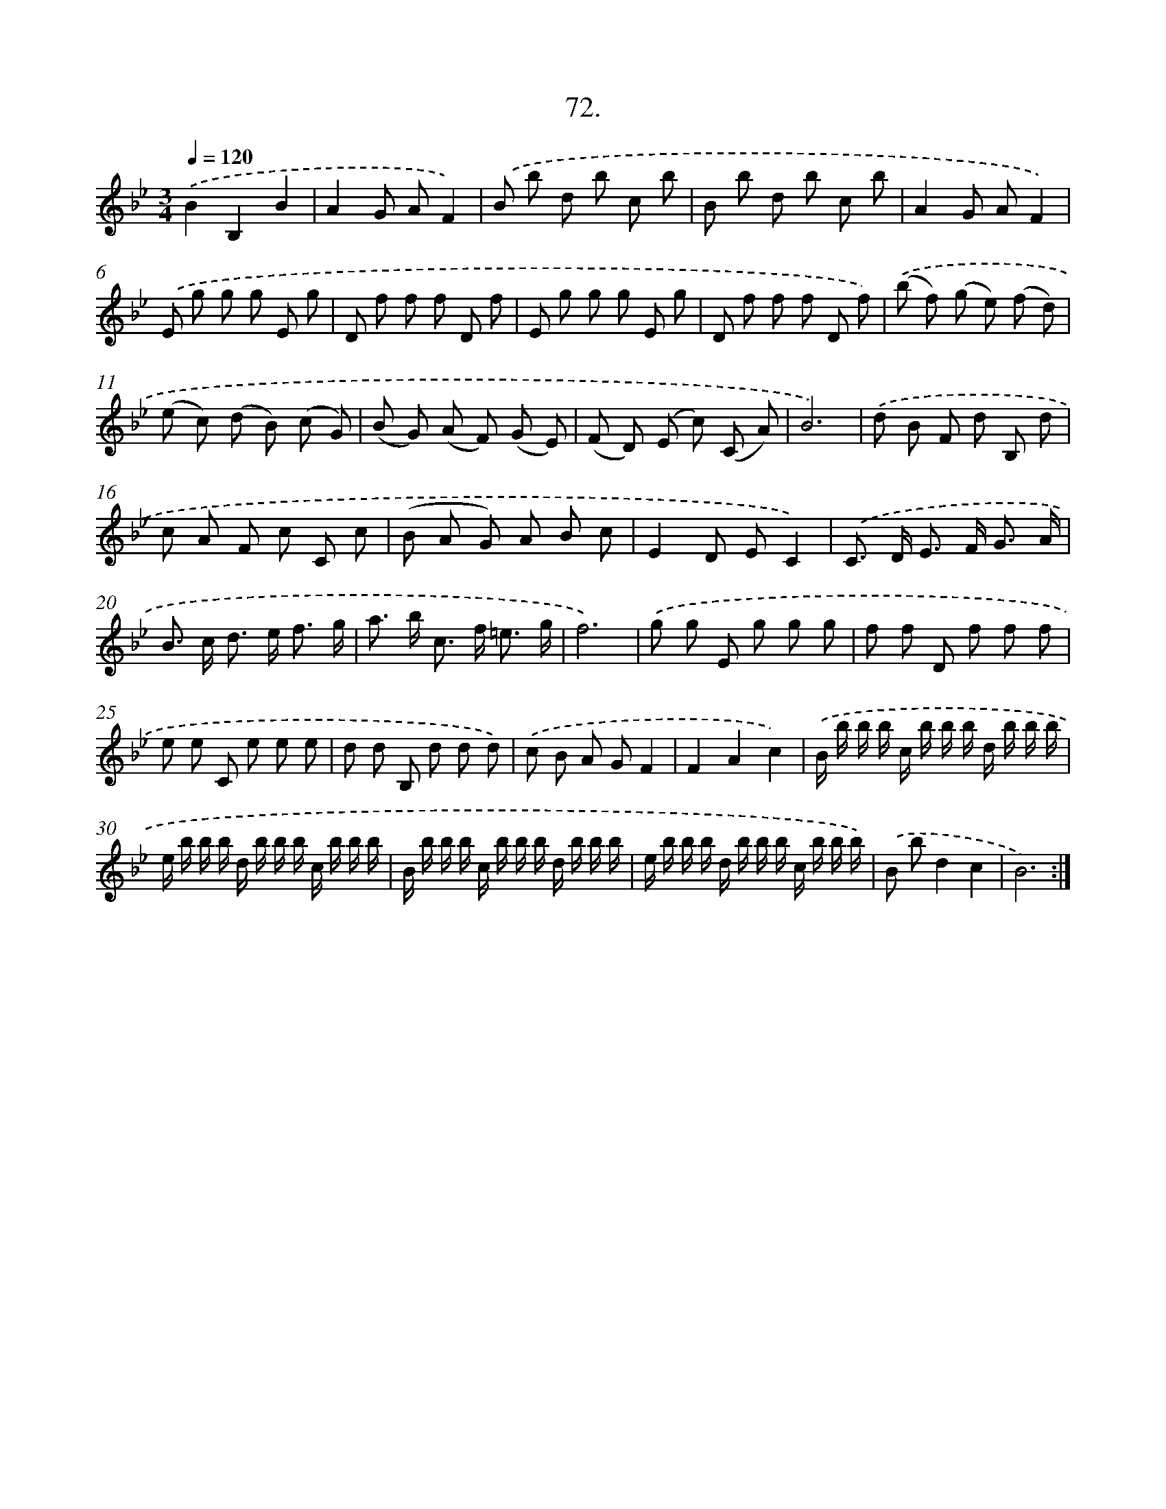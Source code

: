 X: 14391
T: 72.
%%abc-version 2.0
%%abcx-abcm2ps-target-version 5.9.1 (29 Sep 2008)
%%abc-creator hum2abc beta
%%abcx-conversion-date 2018/11/01 14:37:43
%%humdrum-veritas 396238534
%%humdrum-veritas-data 3362278113
%%continueall 1
%%barnumbers 0
L: 1/8
M: 3/4
Q: 1/4=120
K: Bb clef=treble
.('B2B,2B2 |
A2G AF2) |
.('B b d b c b |
B b d b c b |
A2G AF2) |
.('E g g g E g |
D f f f D f |
E g g g E g |
D f f f D f) |
.('(b f) (g e) (f d) |
(e c) (d B) (c G) |
(B G) (A F) (G E) |
(F D) (E c) (C A) |
B6) |
.('d B F d B, d |
c A F c C c |
(B A G) A B c |
E2D EC2) |
.('C> D E> F G3/ A/ |
B> c d> e f3/ g/ |
a> b c> f =e3/ g/ |
f6) |
.('g g E g g g |
f f D f f f |
e e C e e e |
d d B, d d d) |
.('c B A GF2 |
F2A2c2) |
.('B/ b/ b/ b/ c/ b/ b/ b/ d/ b/ b/ b/ |
e/ b/ b/ b/ d/ b/ b/ b/ c/ b/ b/ b/ |
B/ b/ b/ b/ c/ b/ b/ b/ d/ b/ b/ b/ |
e/ b/ b/ b/ d/ b/ b/ b/ c/ b/ b/ b/) |
.('B bd2c2 |
B6) :|]
